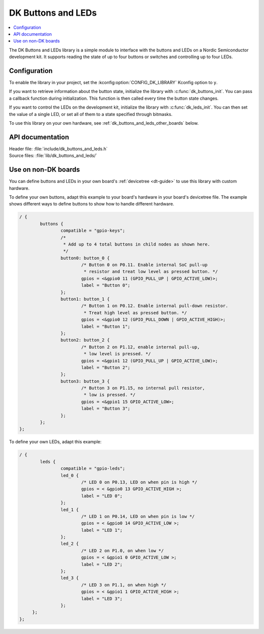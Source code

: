 .. _dk_buttons_and_leds_readme:

DK Buttons and LEDs
###################

.. contents::
   :local:
   :depth: 2

The DK Buttons and LEDs library is a simple module to interface with the buttons and LEDs on a Nordic Semiconductor development kit.
It supports reading the state of up to four buttons or switches and controlling up to four LEDs.

Configuration
*************

To enable the library in your project, set the :kconfig:option:`CONFIG_DK_LIBRARY` Kconfig option to ``y``.

If you want to retrieve information about the button state, initialize the library with :c:func:`dk_buttons_init`.
You can pass a callback function during initialization.
This function is then called every time the button state changes.

If you want to control the LEDs on the development kit, initialize the library with :c:func:`dk_leds_init`.
You can then set the value of a single LED, or set all of them to a state specified through bitmasks.

To use this library on your own hardware, see :ref:`dk_buttons_and_leds_other_boards` below.

API documentation
*****************

| Header file: :file:`include/dk_buttons_and_leds.h`
| Source files: :file:`lib/dk_buttons_and_leds/`

.. doxygengroup:: dk_buttons_and_leds
   :project: nrf
   :members:

.. _dk_buttons_and_leds_other_boards:

Use on non-DK boards
********************

You can define buttons and LEDs in your own board's :ref:`devicetree <dt-guide>` to use this library with custom hardware.

To define your own buttons, adapt this example to your board's hardware in your board's devicetree file.
The example shows different ways to define buttons to show how to handle different hardware.

.. code-block:: DTS

   / {
           buttons {
                   compatible = "gpio-keys";
                   /*
                    * Add up to 4 total buttons in child nodes as shown here.
                    */
                   button0: button_0 {
                           /* Button 0 on P0.11. Enable internal SoC pull-up
                            * resistor and treat low level as pressed button. */
                           gpios = <&gpio0 11 (GPIO_PULL_UP | GPIO_ACTIVE_LOW)>;
                           label = "Button 0";
                   };
                   button1: button_1 {
                           /* Button 1 on P0.12. Enable internal pull-down resistor.
                            * Treat high level as pressed button. */
                           gpios = <&gpio0 12 (GPIO_PULL_DOWN | GPIO_ACTIVE_HIGH)>;
                           label = "Button 1";
                   };
                   button2: button_2 {
                           /* Button 2 on P1.12, enable internal pull-up,
                            * low level is pressed. */
                           gpios = <&gpio1 12 (GPIO_PULL_UP | GPIO_ACTIVE_LOW)>;
                           label = "Button 2";
                   };
                   button3: button_3 {
                           /* Button 3 on P1.15, no internal pull resistor,
                            * low is pressed. */
                           gpios = <&gpio1 15 GPIO_ACTIVE_LOW>;
                           label = "Button 3";
                   };
           };
   };

To define your own LEDs, adapt this example:

.. code-block:: DTS

   / {
           leds {
                   compatible = "gpio-leds";
                   led_0 {
                           /* LED 0 on P0.13, LED on when pin is high */
                           gpios = < &gpio0 13 GPIO_ACTIVE_HIGH >;
                           label = "LED 0";
                   };
                   led_1 {
                           /* LED 1 on P0.14, LED on when pin is low */
                           gpios = < &gpio0 14 GPIO_ACTIVE_LOW >;
                           label = "LED 1";
                   };
                   led_2 {
                           /* LED 2 on P1.0, on when low */
                           gpios = < &gpio1 0 GPIO_ACTIVE_LOW >;
                           label = "LED 2";
                   };
                   led_3 {
                           /* LED 3 on P1.1, on when high */
                           gpios = < &gpio1 1 GPIO_ACTIVE_HIGH >;
                           label = "LED 3";
                   };
        };
   };

